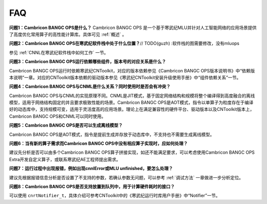 .. _FAQ:

FAQ
============

**问题1：Cambricon BANGC OPS是什么？**
Cambricon BANGC OPS 是一个基于寒武纪MLU并针对人工智能网络的应用场景提供了高度优化常用算子的高性能计算库。具体可见 :ref:`概述` 。

**问题2：Cambricon BANGC OPS在寒武纪软件栈中处于什么位置？**// TODO(guzh) :软件栈的图需要修改，没有mluops

参见 :ref:`CNNL在寒武纪软件栈中如何工作` 一节。

**问题3：Cambricon BANGC OPS运行依赖哪些组件，版本号的对应关系是什么？**

Cambricon BANGC OPS运行时依赖寒武纪CNToolkit，对应的版本依赖参见《Cambricon BANGC OPS版本说明书》中“依赖版本说明”一章。对应的CNToolkit版本依赖的驱动版本参见《寒武纪CNToolkit安装升级使用手册》中“组件依赖关系”一节。

**问题4：Cambricon BANGC OPS与CNML是什么关系？同时使用时是否会有冲突？**

Cambricon BANGC OPS与CNML的实现原理不同。CNML是JIT模式，基于固定网络结构和规模将整个编译得到高度融合的离线模型，适用于网络结构固定的并且要求极致性能的场景。Cambricon BANGC OPS是AOT模式，指令以单算子为粒度存在于编译好的动态库中，支持规模可变，适用于灵活度高的应用场景。理论上在满足兼容性的硬件平台、驱动版本以及CNToolkit版本上，Cambricon BANGC OPS和CNML可以同时使用。

**问题5：Cambricon BANGC OPS是否可以生成离线模型？**

Cambricon BANGC OPS是AOT模式，指令是提前生成并存放于动态库中，不支持也不需要生成离线模型。

**问题6：当有新的算子需求而Cambricon BANGC OPS中没有相应算子实现时，应如何处理？**

建议先分析是否可以由多个Cambricon BANGC OPS算子拼接实现，如还不能满足要求，可以考虑使用Cambricon BANGC OPS Extra开发自定义算子，或联系寒武纪AE工程师提出需求。

**问题7：运行过程中出现报错，例如出现cnnlError或MLU unfinished，要怎么处理？**

建议先根据报错信息分析是否设置了不支持的参数，若确认参数无问题，可以参考 :ref:`调试方法` 一章做进一步分析定位。

**问题8：Cambricon BANGC OPS是否支持放置到队列中，用于计算硬件耗时的接口？**

可以使用 ``cnrtNotifier_t``，具体介绍可参考CNToolkit中的《寒武纪运行时库用户手册》中“Notifier”一节。

